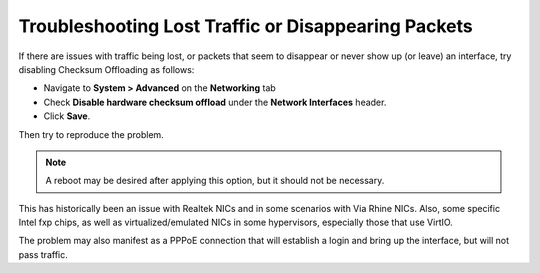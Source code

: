 Troubleshooting Lost Traffic or Disappearing Packets
====================================================

If there are issues with traffic being lost, or packets that seem to
disappear or never show up (or leave) an interface, try disabling
Checksum Offloading as follows:

-  Navigate to **System > Advanced** on the **Networking** tab
-  Check **Disable hardware checksum offload** under the **Network
   Interfaces** header.
-  Click **Save**.

Then try to reproduce the problem.

.. note:: A reboot may be desired after applying this option, but it
   should not be necessary.

This has historically been an issue with Realtek NICs and in some
scenarios with Via Rhine NICs. Also, some specific Intel fxp chips, as
well as virtualized/emulated NICs in some hypervisors, especially those
that use VirtIO.

The problem may also manifest as a PPPoE connection that will establish
a login and bring up the interface, but will not pass traffic.
